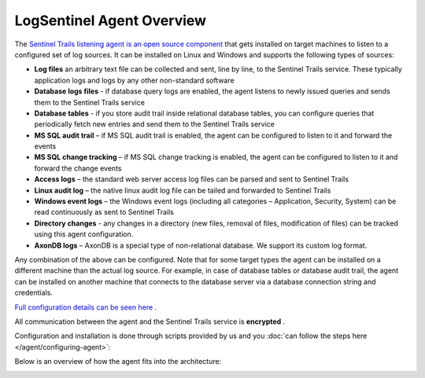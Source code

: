 LogSentinel Agent Overview
==========================
The `Sentinel Trails listening agent is an open source component <https://github.com/LogSentinel/logsentinel-agent>`_ that gets installed on target machines to listen to a configured set of log sources. It can be installed on Linux and Windows and supports the following types of sources:


*  **Log files**  an arbitrary text file can be collected and sent, line by line, to the Sentinel Trails service. These typically application logs and logs by any other non-standard software
*  **Database logs files**  - if database query logs are enabled, the agent listens to newly issued queries and sends them to the Sentinel Trails service
*  **Database tables**  - if you store audit trail inside relational database tables, you can configure queries that periodically fetch new entries and send them to the Sentinel Trails service
*  **MS SQL audit trail**  – if MS SQL audit trail is enabled, the agent can be configured to listen to it and forward the events
*  **MS SQL change tracking**  – if MS SQL change tracking is enabled, the agent can be configured to listen to it and forward the change events
*  **Access logs**  – the standard web server access log files can be parsed and sent to Sentinel Trails
*  **Linux audit log**  – the native linux audit log file can be tailed and forwarded to Sentinel Trails
*  **Windows event logs** – the Windows event logs (including all categories – Application, Security, System) can be read continuously as sent to Sentinel Trails
*  **Directory changes** - any changes in a directory (new files, removal of files, modification of files) can be tracked using this agent configuration.
*  **AxonDB logs**  – AxonDB is a special type of non-relational database. We support its custom log format.

Any combination of the above can be configured. Note that for some target types the agent can be installed on a different machine than the actual log source. For example, in case of database tables or database audit trail, the agent can be installed on another machine that connects to the database server via a database connection string and credentials.

`Full configuration details can be seen here <https://github.com/LogSentinel/logsentinel-agent/blob/master/configuration.md>`_ .

All communication between the agent and the Sentinel Trails service is **encrypted** .

Configuration and installation is done through scripts provided by us and you :doc:`can follow the steps here </agent/configuring-agent>`:


Below is an overview of how the agent fits into the architecture:

.. image:: https://d381qa7mgybj77.cloudfront.net/wp-content/uploads/2018/11/Sentinel_trails_overview-708x1024.png
   :height: 926
   :width: 640
